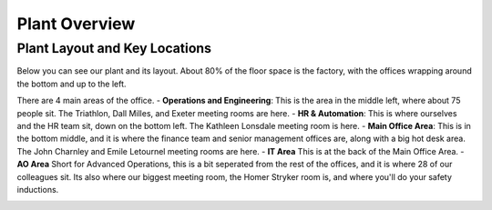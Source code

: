 Plant Overview
==============

Plant Layout and Key Locations
-------------------------------
Below you can see our plant and its layout. About 80% of the floor space is the factory, with the offices wrapping around the bottom and up to the left. 

There are 4 main areas of the office.
- **Operations and Engineering**: This is the area in the middle left, where about 75 people sit. The Triathlon, Dall Milles, and Exeter meeting rooms are here. 
- **HR & Automation**: This is where ourselves and the HR team sit, down on the bottom left. The Kathleen Lonsdale meeting room is here. 
- **Main Office Area**: This is in the bottom middle, and it is where the finance team and senior management offices are, along with a big hot desk area. The John Charnley and Emile Letournel meeting rooms are here. 
- **IT Area** This is at the back of the Main Office Area. 
- **AO Area** Short for Advanced Operations, this is a bit seperated from the rest of the offices, and it is where 28 of our colleagues sit. Its also where our biggest meeting room, the Homer Stryker room is, and where you'll do your safety inductions. 

.. image:: ./images/plant-layout.png
   :align: center

